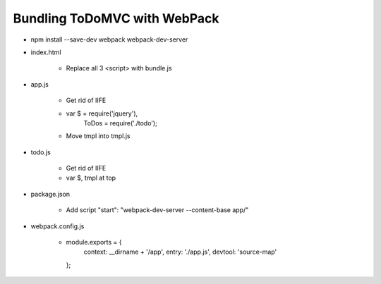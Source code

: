 =============================
Bundling ToDoMVC with WebPack
=============================

- npm install --save-dev webpack webpack-dev-server

- index.html

    - Replace all 3 <script> with bundle.js

- app.js

    - Get rid of IIFE

    - var $ = require('jquery'),
          ToDos = require('./todo');

    - Move tmpl into tmpl.js

- todo.js

    - Get rid of IIFE

    - var $, tmpl at top

- package.json

    - Add script "start": "webpack-dev-server --content-base app/"

- webpack.config.js

    -  module.exports = {
        context: __dirname + '/app',
        entry: './app.js',
        devtool: 'source-map'
       };

